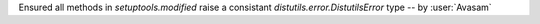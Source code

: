 Ensured all methods in `setuptools.modified` raise a consistant `distutils.error.DistutilsError` type -- by :user:`Avasam`
